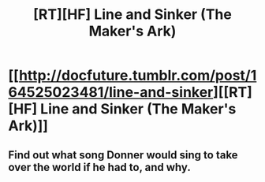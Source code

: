 #+TITLE: [RT][HF] Line and Sinker (The Maker's Ark)

* [[http://docfuture.tumblr.com/post/164525023481/line-and-sinker][[RT][HF] Line and Sinker (The Maker's Ark)]]
:PROPERTIES:
:Author: DocFuture
:Score: 8
:DateUnix: 1503505124.0
:DateShort: 2017-Aug-23
:END:

** Find out what song Donner would sing to take over the world if he had to, and why.
:PROPERTIES:
:Author: DocFuture
:Score: 3
:DateUnix: 1503505250.0
:DateShort: 2017-Aug-23
:END:
